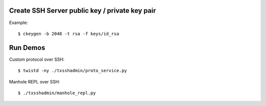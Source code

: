 
===============================================
Create SSH Server public key / private key pair
===============================================

Example::

    $ ckeygen -b 2048 -t rsa -f keys/id_rsa

=========
Run Demos
=========

Custom protocol over SSH::

    $ twistd -ny ./txsshadmin/proto_service.py

Manhole REPL over SSH::

    $ ./txsshadmin/manhole_repl.py

